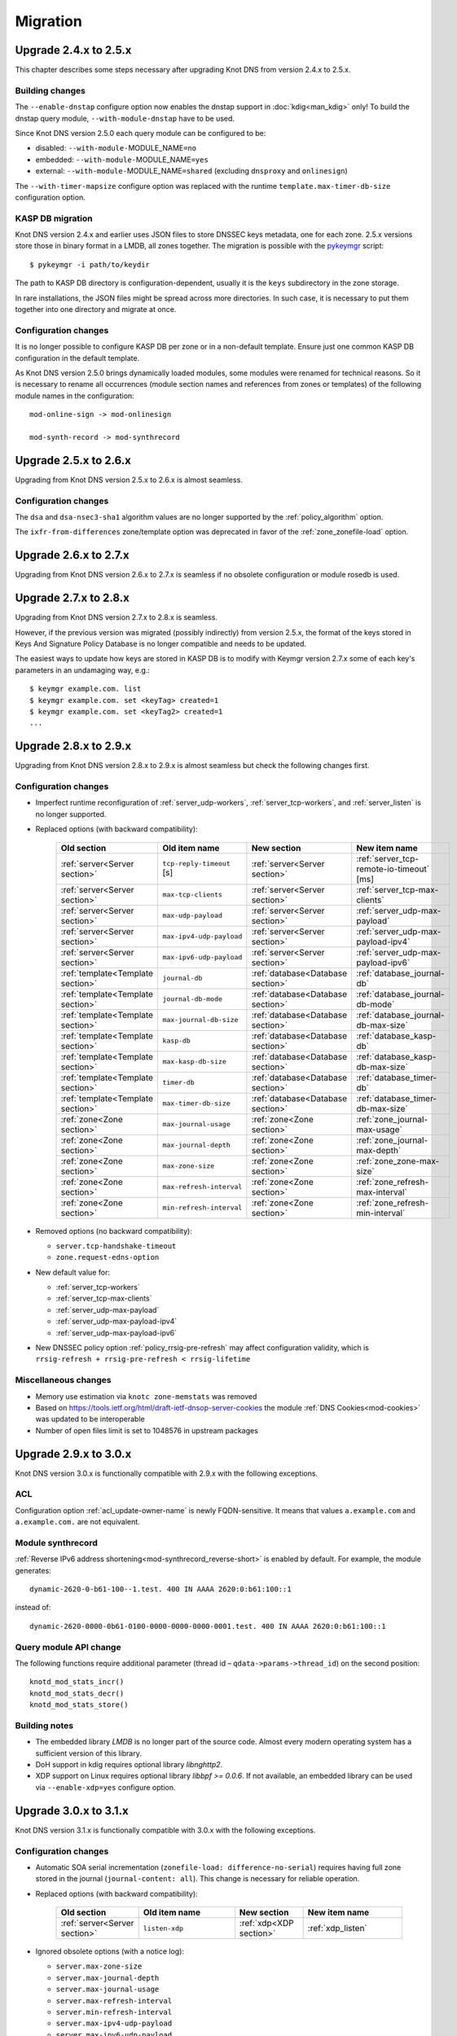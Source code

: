 .. highlight:: none
.. _Migration:

*********
Migration
*********

.. _Upgrade 2.4.x to 2.5.x:

Upgrade 2.4.x to 2.5.x
======================

This chapter describes some steps necessary after upgrading Knot DNS from
version 2.4.x to 2.5.x.

.. _Building changes:

Building changes
----------------

The ``--enable-dnstap`` configure option now enables the dnstap support in
:doc:`kdig<man_kdig>` only! To build the dnstap query module, ``--with-module-dnstap``
have to be used.

Since Knot DNS version 2.5.0 each query module can be configured to be:

- disabled: ``--with-module-``\ MODULE_NAME\ ``=no``
- embedded: ``--with-module-``\ MODULE_NAME\ ``=yes``
- external: ``--with-module-``\ MODULE_NAME\ ``=shared`` (excluding
  ``dnsproxy`` and ``onlinesign``)

The ``--with-timer-mapsize`` configure option was replaced with the runtime
``template.max-timer-db-size`` configuration option.

.. _KASP DB migration:

KASP DB migration
-----------------

Knot DNS version 2.4.x and earlier uses JSON files to store DNSSEC keys metadata,
one for each zone. 2.5.x versions store those in binary format in a LMDB, all zones
together. The migration is possible with the
`pykeymgr <https://gitlab.nic.cz/knot/knot-dns/blob/2.6/src/utils/pykeymgr/pykeymgr.in>`_
script::

   $ pykeymgr -i path/to/keydir

The path to KASP DB directory is configuration-dependent, usually it is the ``keys``
subdirectory in the zone storage.

In rare installations, the JSON files might be spread across more directories. In such
case, it is necessary to put them together into one directory and migrate at once.

.. _Configuration changes 2.5:

Configuration changes
---------------------

It is no longer possible to configure KASP DB per zone or in a non-default
template. Ensure just one common KASP DB configuration in the default
template.

As Knot DNS version 2.5.0 brings dynamically loaded modules, some modules
were renamed for technical reasons. So it is necessary to rename all
occurrences (module section names and references from zones or templates)
of the following module names in the configuration::

   mod-online-sign -> mod-onlinesign

   mod-synth-record -> mod-synthrecord

.. _Upgrade 2.5.x to 2.6.x:

Upgrade 2.5.x to 2.6.x
======================

Upgrading from Knot DNS version 2.5.x to 2.6.x is almost seamless.

.. _Configuration changes 2.6:

Configuration changes
---------------------

The ``dsa`` and ``dsa-nsec3-sha1`` algorithm values are no longer supported
by the :ref:`policy_algorithm` option.

The ``ixfr-from-differences`` zone/template option was deprecated in favor of
the :ref:`zone_zonefile-load` option.

.. _Upgrade 2.6.x to 2.7.x:

Upgrade 2.6.x to 2.7.x
======================

Upgrading from Knot DNS version 2.6.x to 2.7.x is seamless if no obsolete
configuration or module rosedb is used.

.. _Upgrade 2.7.x to 2.8.x:

Upgrade 2.7.x to 2.8.x
======================

Upgrading from Knot DNS version 2.7.x to 2.8.x is seamless.

However, if the previous version was migrated (possibly indirectly)
from version 2.5.x, the format of the keys stored in
Keys And Signature Policy Database
is no longer compatible and needs to be updated.

The easiest ways to update how keys are stored in KASP DB is to modify
with Keymgr version 2.7.x
some of each key's parameters in an undamaging way, e.g.::

    $ keymgr example.com. list
    $ keymgr example.com. set <keyTag> created=1
    $ keymgr example.com. set <keyTag2> created=1
    ...

.. _Upgrade 2.8.x to 2.9.x:

Upgrade 2.8.x to 2.9.x
======================

Upgrading from Knot DNS version 2.8.x to 2.9.x is almost seamless but check
the following changes first.

Configuration changes
---------------------

- Imperfect runtime reconfiguration of :ref:`server_udp-workers`,
  :ref:`server_tcp-workers`, and :ref:`server_listen`
  is no longer supported.

- Replaced options (with backward compatibility):

   .. csv-table::
      :header: Old section, Old item name, New section, New item name
      :widths: 35, 60, 35, 60

      :ref:`server<Server section>`     , ``tcp-reply-timeout`` [s] , :ref:`server<Server section>`     , :ref:`server_tcp-remote-io-timeout` [ms]
      :ref:`server<Server section>`     , ``max-tcp-clients``       , :ref:`server<Server section>`     , :ref:`server_tcp-max-clients`
      :ref:`server<Server section>`     , ``max-udp-payload``       , :ref:`server<Server section>`     , :ref:`server_udp-max-payload`
      :ref:`server<Server section>`     , ``max-ipv4-udp-payload``  , :ref:`server<Server section>`     , :ref:`server_udp-max-payload-ipv4`
      :ref:`server<Server section>`     , ``max-ipv6-udp-payload``  , :ref:`server<Server section>`     , :ref:`server_udp-max-payload-ipv6`
      :ref:`template<Template section>` , ``journal-db``            , :ref:`database<Database section>` , :ref:`database_journal-db`
      :ref:`template<Template section>` , ``journal-db-mode``       , :ref:`database<Database section>` , :ref:`database_journal-db-mode`
      :ref:`template<Template section>` , ``max-journal-db-size``   , :ref:`database<Database section>` , :ref:`database_journal-db-max-size`
      :ref:`template<Template section>` , ``kasp-db``               , :ref:`database<Database section>` , :ref:`database_kasp-db`
      :ref:`template<Template section>` , ``max-kasp-db-size``      , :ref:`database<Database section>` , :ref:`database_kasp-db-max-size`
      :ref:`template<Template section>` , ``timer-db``              , :ref:`database<Database section>` , :ref:`database_timer-db`
      :ref:`template<Template section>` , ``max-timer-db-size``     , :ref:`database<Database section>` , :ref:`database_timer-db-max-size`
      :ref:`zone<Zone section>`         , ``max-journal-usage``     , :ref:`zone<Zone section>`         , :ref:`zone_journal-max-usage`
      :ref:`zone<Zone section>`         , ``max-journal-depth``     , :ref:`zone<Zone section>`         , :ref:`zone_journal-max-depth`
      :ref:`zone<Zone section>`         , ``max-zone-size``         , :ref:`zone<Zone section>`         , :ref:`zone_zone-max-size`
      :ref:`zone<Zone section>`         , ``max-refresh-interval``  , :ref:`zone<Zone section>`         , :ref:`zone_refresh-max-interval`
      :ref:`zone<Zone section>`         , ``min-refresh-interval``  , :ref:`zone<Zone section>`         , :ref:`zone_refresh-min-interval`

- Removed options (no backward compatibility):

  - ``server.tcp-handshake-timeout``
  - ``zone.request-edns-option``

- New default value for:

  - :ref:`server_tcp-workers`
  - :ref:`server_tcp-max-clients`
  - :ref:`server_udp-max-payload`
  - :ref:`server_udp-max-payload-ipv4`
  - :ref:`server_udp-max-payload-ipv6`

- New DNSSEC policy option :ref:`policy_rrsig-pre-refresh` may affect
  configuration validity, which is ``rrsig-refresh + rrsig-pre-refresh < rrsig-lifetime``

Miscellaneous changes
---------------------

- Memory use estimation via ``knotc zone-memstats`` was removed
- Based on `<https://tools.ietf.org/html/draft-ietf-dnsop-server-cookies>`_
  the module :ref:`DNS Cookies<mod-cookies>` was updated to be interoperable
- Number of open files limit is set to 1048576 in upstream packages

.. _Upgrade 2.9.x to 3.0.x:

Upgrade 2.9.x to 3.0.x
======================

Knot DNS version 3.0.x is functionally compatible with 2.9.x with the following
exceptions.

ACL
---

Configuration option :ref:`acl_update-owner-name` is newly FQDN-sensitive.
It means that values ``a.example.com`` and ``a.example.com.`` are not equivalent.

Module synthrecord
------------------

:ref:`Reverse IPv6 address shortening<mod-synthrecord_reverse-short>` is enabled by default.
For example, the module generates::

  dynamic-2620-0-b61-100--1.test. 400 IN AAAA 2620:0:b61:100::1

instead of::

  dynamic-2620-0000-0b61-0100-0000-0000-0000-0001.test. 400 IN AAAA 2620:0:b61:100::1

Query module API change
-----------------------

The following functions require additional parameter (thread id – ``qdata->params->thread_id``)
on the second position::

  knotd_mod_stats_incr()
  knotd_mod_stats_decr()
  knotd_mod_stats_store()

Building notes
--------------

- The embedded library *LMDB* is no longer part of the source code. Almost every
  modern operating system has a sufficient version of this library.
- DoH support in kdig requires optional library *libnghttp2*.
- XDP support on Linux requires optional library *libbpf >= 0.0.6*. If not available,
  an embedded library can be used via ``--enable-xdp=yes`` configure option.

.. _Upgrade 3.0.x to 3.1.x:

Upgrade 3.0.x to 3.1.x
======================

Knot DNS version 3.1.x is functionally compatible with 3.0.x with the following
exceptions.

Configuration changes
---------------------

- Automatic SOA serial incrementation (``zonefile-load: difference-no-serial``)
  requires having full zone stored in the journal (``journal-content: all``).
  This change is necessary for reliable operation.

- Replaced options (with backward compatibility):

   .. csv-table::
      :header: Old section, Old item name, New section, New item name
      :widths: 40, 60, 40, 60

      :ref:`server<Server section>`, ``listen-xdp``, :ref:`xdp<XDP section>`, :ref:`xdp_listen`

- Ignored obsolete options (with a notice log):

  - ``server.max-zone-size``
  - ``server.max-journal-depth``
  - ``server.max-journal-usage``
  - ``server.max-refresh-interval``
  - ``server.min-refresh-interval``
  - ``server.max-ipv4-udp-payload``
  - ``server.max-ipv6-udp-payload``
  - ``server.max-udp-payload``
  - ``server.max-tcp-clients``
  - ``server.tcp-reply-timeout``
  - ``template.journal-db``
  - ``template.kasp-db``
  - ``template.timer-db``
  - ``template.max-journal-db-size``
  - ``template.max-timer-db-size``
  - ``template.max-kasp-db-size``
  - ``template.journal-db-mode``

- Silently ignored obsolete options:

  - ``server.tcp-handshake-timeout``
  - ``zone.disable-any``

Zone backup and restore
-----------------------

The online backup format has changed slightly since 3.0 version. For zone-restore
from backups in the previous format, it's necessary to set the *-f* option.
Offline restore procedure of zone files from online backups is different than
what it was before. The details are described in :ref:`Data and metadata backup`.

Building notes
--------------

- The configure option ``--enable-xdp=yes`` has slightly changed its semantics.
  It first tries to find an external library *libbpf*. If it's not detected,
  the embedded one is used instead.
- The kxdpgun tool also depends on library *libmnl*.

Packaging
---------

Users who use module :ref:`geoip<mod-geoip>` or :ref:`dnstap<mod-dnstap>` might
need installing an additional package with the module.

.. _Upgrade 3.1.x to 3.2.x:

Upgrade 3.1.x to 3.2.x
======================

Knot DNS version 3.2.x is functionally compatible with 3.1.x with the following
exceptions.

Configuration changes
---------------------

- Default value for:

  - :ref:`zone_journal-max-depth` was lowered to 20.
    This change may trigger journal history merging.
  - :ref:`policy_nsec3-iterations` was lowered to 0.
    This change may trigger complete NSEC3 chain reconstruction!
  - :ref:`policy_rrsig-refresh` is set to :ref:`policy_propagation-delay` + "zone maximum TTL".
    This change affects effective RRSIG lifetime!

- New checks:

  - :ref:`policy_rrsig-refresh` must be high enough to ensure all RRSIGs are
    refreshed before their expiration.
  - A notice log message is emitted if :ref:`policy_algorithm` is deprecated.

- Ignored obsolete option (with a notice log):

  - ``server.listen-xdp``

Utilities:
----------

- :doc:`knotc<man_knotc>` prints simplified zones status by default. Use ``-e``
  for full output.
- :doc:`keymgr<man_keymgr>` uses the brief key listing mode by default. Use ``-e``
  for full output.
- :doc:`keymgr<man_keymgr>` parameter ``-d`` was renamed to ``-D``.
- :doc:`kjournalprint<man_kjournalprint>` parameter ``-c`` was renamed to ``-H``.

Packaging
---------

- Linux distributions Debian 9 and Ubuntu 16.04 are no longer supported.

- Packages for CentOS 7 are stored in a separate COPR repository
  ``cznic/knot-dns-latest-centos7``.

- Utilities :doc:`kzonecheck<man_kzonecheck>`, :doc:`kzonesign<man_kzonesign>`,
  and :doc:`knsec3hash<man_knsec3hash>` are located in a new ``knot-dnssecutils``
  package.

Python
------

- Compatibility with Python 2 was removed.

.. _Upgrade 3.2.x to 3.3.x:

Upgrade 3.2.x to 3.3.x
======================

There are some changes between Knot DNS versions 3.3.x and 3.2.x that should be
taken into consideration before upgrading.

Configuration changes
---------------------

- The configuration option ``xdp_quic-log`` has been replaced with a more general
  logging option :ref:`log_quic`, which applies to both conventional QUIC and
  QUIC over XDP.

Functionality
-------------

- Responses to forwarded DDNS requests are signed with the local TSIG key instead
  of the remote one.
- Addresses for the remote which is considered the source of the NOTIFY are tried
  in the order they are specified in the remote configuration, regardless of which
  address the NOTIFY came from.
- The ``Version:`` prefix has been removed from the ``status version`` control output.
- DNS over QUIC requires ``doq`` ALPN. The previous versions ``doq-i03`` and
  ``doq-i11`` are no longer supported.

XDP
---

The embedded library ``libbpf`` has been removed from the project, and an external
one is required for the XDP support. If ``libbpf`` is version 1.0 or higher,
an additional library ``libxdp`` is also required.

Query module API change
-----------------------

The function ``knotd_qdata_local_addr()`` only takes one parameter.

.. _Knot DNS for BIND users:

Knot DNS for BIND users
=======================

.. _Automatic DNSSEC signing:

Automatic DNSSEC signing
------------------------

Migrating automatically signed zones from BIND to Knot DNS requires copying
up-to-date zone files from BIND, importing existing private keys, and updating
server configuration:

1. To obtain current content of the zone which is being migrated,
   request BIND to flush the zone into the zone file: ``rndc sync
   example.com``.

   .. NOTE::
      If dynamic updates (DDNS) are enabled for the given zone, you
      might need to freeze the zone before flushing it. That can be done
      similarly::

      $ rndc freeze example.com

2. Copy the fresh zone file into the zones :ref:`storage<zone_storage>`
   directory of Knot DNS.

3. Import all existing zone keys into the KASP database. Make sure that all
   the keys were imported correctly::

   $ keymgr example.com. import-bind path/to/Kexample.com.+013+11111
   $ keymgr example.com. import-bind path/to/Kexample.com.+013+22222
   $ ...
   $ keymgr example.com. list

   .. NOTE::
      If the server configuration file or database is not at the default location,
      add a configuration parameter (-c or -C). See :doc:`keymgr<man_keymgr>`
      for more info about required access rights to the key files.

4. Follow :ref:`Automatic DNSSEC signing` steps to configure DNSSEC signing.
